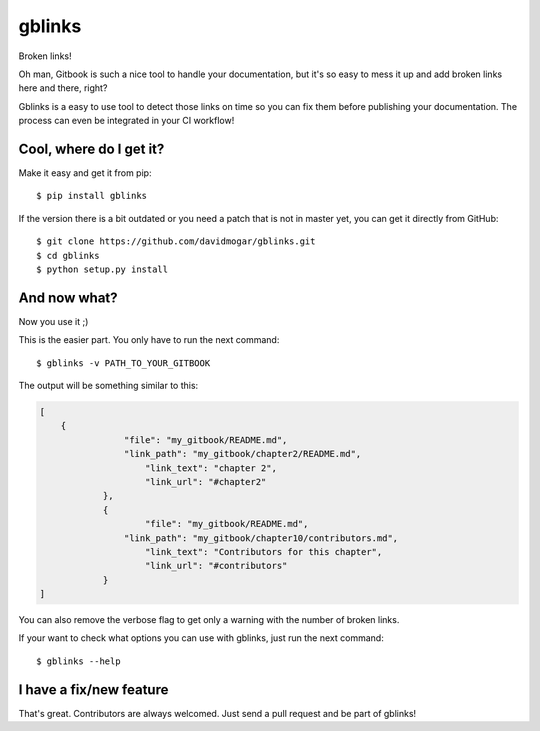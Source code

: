 =======
gblinks
=======

Broken links!

Oh man, Gitbook is such a nice tool to handle your documentation, but it's so easy to mess it up and add broken links here and there, right?

Gblinks is a easy to use tool to detect those links on time so you can fix them before publishing your documentation. The process can even be integrated in your CI workflow!

Cool, where do I get it?
------------------------

Make it easy and get it from pip:

::

    $ pip install gblinks

If the version there is a bit outdated or you need a patch that is not in master yet, you can get it directly from GitHub:

::

    $ git clone https://github.com/davidmogar/gblinks.git
    $ cd gblinks
    $ python setup.py install

And now what?
-------------

Now you use it ;)

This is the easier part. You only have to run the next command:

::

    $ gblinks -v PATH_TO_YOUR_GITBOOK

The output will be something similar to this:

.. code:: json

    [
        {
    		    "file": "my_gitbook/README.md",
    		    "link_path": "my_gitbook/chapter2/README.md",
        		"link_text": "chapter 2",
		        "link_url": "#chapter2"
    		},
    		{
        		"file": "my_gitbook/README.md",
    		    "link_path": "my_gitbook/chapter10/contributors.md",
        		"link_text": "Contributors for this chapter",
		        "link_url": "#contributors"
    		}
    ]

You can also remove the verbose flag to get only a warning with the number of broken links.

If your want to check what options you can use with gblinks, just run the next command:

::

		$ gblinks --help

I have a fix/new feature
------------------------

That's great. Contributors are always welcomed. Just send a pull request and be part of gblinks!
